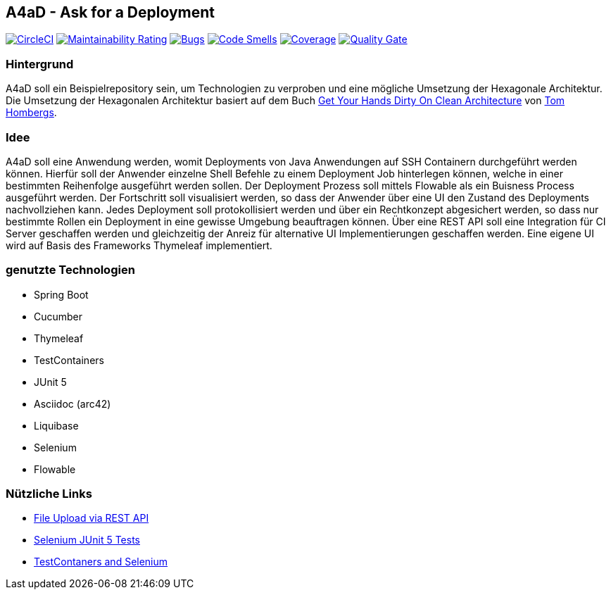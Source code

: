 == A4aD - Ask for a Deployment
image:https://circleci.com/gh/uniqueck/a4ad/tree/master.svg?style=shield["CircleCI", link="https://circleci.com/gh/uniqueck/a4ad/tree/master"]
image:https://sonarcloud.io/api/project_badges/measure?project=uniqueck_a4ad&metric=sqale_rating["Maintainability Rating", link="https://sonarcloud.io/component_measures?id=uniqueck_a4ad&metric=Maintainability"]
image:https://sonarcloud.io/api/project_badges/measure?project=uniqueck_a4ad&metric=bugs["Bugs", link="https://sonarcloud.io/component_measures?id=uniqueck_a4ad&metric=bugs"]
image:https://sonarcloud.io/api/project_badges/measure?project=uniqueck_a4ad&metric=code_smells["Code Smells", link="https://sonarcloud.io/component_measures?id=uniqueck_a4ad&metric=code_smells"]
image:https://sonarcloud.io/api/project_badges/measure?project=uniqueck_a4ad&metric=coverage["Coverage", link="https://sonarcloud.io/component_measures?id=uniqueck_a4ad&metric=Coverage"]
image:https://sonarcloud.io/api/project_badges/measure?project=uniqueck_a4ad&metric=alert_status["Quality Gate", link="https://sonarcloud.io/dashboard?id=uniqueck_a4ad"]

=== Hintergrund

A4aD soll ein Beispielrepository sein, um Technologien zu verproben und eine mögliche Umsetzung der Hexagonale Architektur.
Die Umsetzung der Hexagonalen Architektur basiert auf dem Buch https://leanpub.com/get-your-hands-dirty-on-clean-architecture[Get Your Hands Dirty On Clean Architecture] von https://github.com/thombergs[Tom Hombergs].

=== Idee

A4aD soll eine Anwendung werden, womit Deployments von Java Anwendungen auf SSH Containern durchgeführt werden können.
Hierfür soll der Anwender einzelne Shell Befehle zu einem Deployment Job hinterlegen können, welche in einer bestimmten Reihenfolge ausgeführt werden sollen. Der Deployment Prozess soll mittels Flowable als ein Buisness Process ausgeführt werden. Der Fortschritt soll visualisiert werden, so dass der Anwender über eine UI den Zustand des Deployments nachvollziehen kann.
Jedes Deployment soll protokollisiert werden und über ein Rechtkonzept abgesichert werden, so dass nur bestimmte Rollen ein Deployment in eine gewisse Umgebung beauftragen können. Über eine REST API soll eine Integration für CI Server geschaffen werden und gleichzeitig der Anreiz für alternative UI Implementierungen geschaffen werden. Eine eigene UI wird auf Basis des Frameworks Thymeleaf implementiert.
 
=== genutzte Technologien

* Spring Boot
* Cucumber
* Thymeleaf
* TestContainers
* JUnit 5
* Asciidoc (arc42)
* Liquibase
* Selenium
* Flowable

=== Nützliche Links

* https://github.com/callicoder/spring-boot-file-upload-download-rest-api-example[File Upload via REST API]
* https://blog.codeleak.pl/2019/12/junit-5-and-selenium-improving-project.html[Selenium JUnit 5 Tests]
* https://rieckpil.de/spring-boot-functional-tests-with-selenium-and-testcontainers/[TestContaners and Selenium]